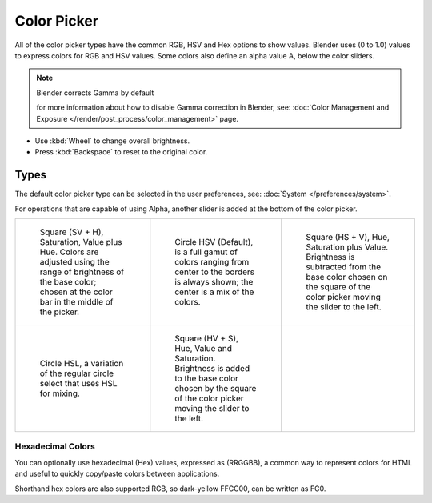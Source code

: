 .. _ui-color-picker:

************
Color Picker
************

All of the color picker types have the common RGB, HSV and Hex options to show values.
Blender uses (0 to 1.0) values to express colors for RGB and HSV values.
Some colors also define an alpha value A, below the color sliders.

.. note:: Blender corrects Gamma by default

   for more information about how to disable Gamma correction in Blender,
   see: :doc:`Color Management and Exposure </render/post_process/color_management>` page.


- Use :kbd:`Wheel` to change overall brightness.
- Press :kbd:`Backspace` to reset to the original color.


Types
=====

The default color picker type can be selected in the user preferences,
see: :doc:`System </preferences/system>`.

For operations that are capable of using Alpha,
another slider is added at the bottom of the color picker.

.. list-table::

   * - .. figure:: /images/interface_controls_sv-h.png
          :width: 200px

          Square (SV + H), Saturation, Value plus Hue.
          Colors are adjusted using the range of brightness of the
          base color; chosen at the color bar in the middle of the picker.

     - .. figure:: /images/interface_controls_hsv.png
          :width: 200px

          Circle HSV (Default), is a full gamut of colors ranging from center
          to the borders is always shown; the center is a mix of the colors.
    
     - .. figure:: /images/interface_controls_hs-v.png
          :width: 200px

          Square (HS + V), Hue, Saturation plus Value. Brightness is subtracted from the
          base color chosen on the square of the color picker moving the slider to the left.

   * - .. figure:: /images/interface_controls_hsl.png
          :width: 200px

          Circle HSL, a variation of the regular circle select that uses HSL for mixing.

     - .. figure:: /images/interface_controls_hv-s.png
          :width: 200px

          Square (HV + S), Hue, Value and Saturation. Brightness is added to the base color
          chosen by the square of the color picker moving the slider to the left.

     - ..


Hexadecimal Colors
------------------

You can optionally use hexadecimal (Hex) values,
expressed as (RRGGBB), a common way to represent colors for HTML
and useful to quickly copy/paste colors between applications.

Shorthand hex colors are also supported RGB,
so dark-yellow FFCC00, can be written as FC0.
